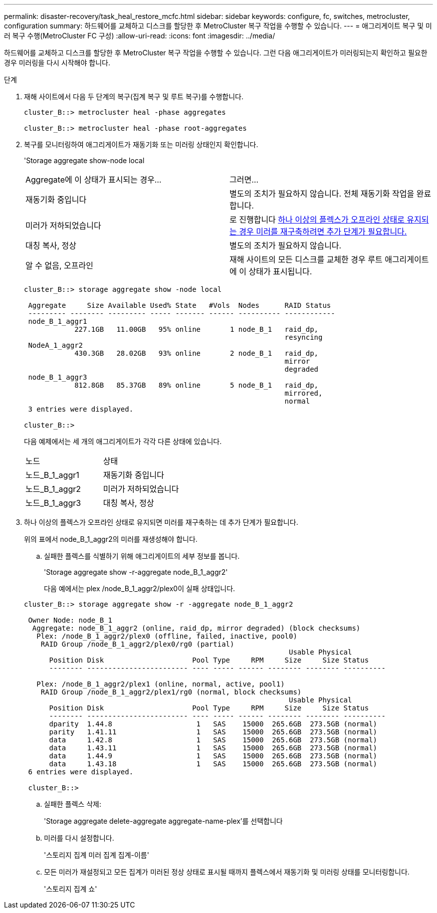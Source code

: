 ---
permalink: disaster-recovery/task_heal_restore_mcfc.html 
sidebar: sidebar 
keywords: configure, fc, switches, metrocluster, configuration 
summary: 하드웨어를 교체하고 디스크를 할당한 후 MetroCluster 복구 작업을 수행할 수 있습니다. 
---
= 애그리게이트 복구 및 미러 복구 수행(MetroCluster FC 구성)
:allow-uri-read: 
:icons: font
:imagesdir: ../media/


[role="lead"]
하드웨어를 교체하고 디스크를 할당한 후 MetroCluster 복구 작업을 수행할 수 있습니다. 그런 다음 애그리게이트가 미러링되는지 확인하고 필요한 경우 미러링을 다시 시작해야 합니다.

.단계
. 재해 사이트에서 다음 두 단계의 복구(집계 복구 및 루트 복구)를 수행합니다.
+
[listing]
----
cluster_B::> metrocluster heal -phase aggregates

cluster_B::> metrocluster heal -phase root-aggregates
----
. 복구를 모니터링하여 애그리게이트가 재동기화 또는 미러링 상태인지 확인합니다.
+
'Storage aggregate show-node local

+
|===


| Aggregate에 이 상태가 표시되는 경우... | 그러면... 


 a| 
재동기화 중입니다
 a| 
별도의 조치가 필요하지 않습니다. 전체 재동기화 작업을 완료합니다.



 a| 
미러가 저하되었습니다
 a| 
로 진행합니다 <<step3_fc_aggr_healing,하나 이상의 플렉스가 오프라인 상태로 유지되는 경우 미러를 재구축하려면 추가 단계가 필요합니다.>>



 a| 
대칭 복사, 정상
 a| 
별도의 조치가 필요하지 않습니다.



 a| 
알 수 없음, 오프라인
 a| 
재해 사이트의 모든 디스크를 교체한 경우 루트 애그리게이트에 이 상태가 표시됩니다.

|===
+
[listing]
----
cluster_B::> storage aggregate show -node local

 Aggregate     Size Available Used% State   #Vols  Nodes      RAID Status
 --------- -------- --------- ----- ------- ------ ---------- ------------
 node_B_1_aggr1
            227.1GB   11.00GB   95% online       1 node_B_1   raid_dp,
                                                              resyncing
 NodeA_1_aggr2
            430.3GB   28.02GB   93% online       2 node_B_1   raid_dp,
                                                              mirror
                                                              degraded
 node_B_1_aggr3
            812.8GB   85.37GB   89% online       5 node_B_1   raid_dp,
                                                              mirrored,
                                                              normal
 3 entries were displayed.

cluster_B::>
----
+
다음 예제에서는 세 개의 애그리게이트가 각각 다른 상태에 있습니다.

+
|===


| 노드 | 상태 


 a| 
노드_B_1_aggr1
 a| 
재동기화 중입니다



 a| 
노드_B_1_aggr2
 a| 
미러가 저하되었습니다



 a| 
노드_B_1_aggr3
 a| 
대칭 복사, 정상

|===
. [[step3_fc_aggr_resting]] 하나 이상의 플렉스가 오프라인 상태로 유지되면 미러를 재구축하는 데 추가 단계가 필요합니다.
+
위의 표에서 node_B_1_aggr2의 미러를 재생성해야 합니다.

+
.. 실패한 플렉스를 식별하기 위해 애그리게이트의 세부 정보를 봅니다.
+
'Storage aggregate show -r-aggregate node_B_1_aggr2'

+
다음 예에서는 plex /node_B_1_aggr2/plex0이 실패 상태입니다.

+
[listing]
----
cluster_B::> storage aggregate show -r -aggregate node_B_1_aggr2

 Owner Node: node_B_1
  Aggregate: node_B_1_aggr2 (online, raid_dp, mirror degraded) (block checksums)
   Plex: /node_B_1_aggr2/plex0 (offline, failed, inactive, pool0)
    RAID Group /node_B_1_aggr2/plex0/rg0 (partial)
                                                               Usable Physical
      Position Disk                     Pool Type     RPM     Size     Size Status
      -------- ------------------------ ---- ----- ------ -------- -------- ----------

   Plex: /node_B_1_aggr2/plex1 (online, normal, active, pool1)
    RAID Group /node_B_1_aggr2/plex1/rg0 (normal, block checksums)
                                                               Usable Physical
      Position Disk                     Pool Type     RPM     Size     Size Status
      -------- ------------------------ ---- ----- ------ -------- -------- ----------
      dparity  1.44.8                    1   SAS    15000  265.6GB  273.5GB (normal)
      parity   1.41.11                   1   SAS    15000  265.6GB  273.5GB (normal)
      data     1.42.8                    1   SAS    15000  265.6GB  273.5GB (normal)
      data     1.43.11                   1   SAS    15000  265.6GB  273.5GB (normal)
      data     1.44.9                    1   SAS    15000  265.6GB  273.5GB (normal)
      data     1.43.18                   1   SAS    15000  265.6GB  273.5GB (normal)
 6 entries were displayed.

 cluster_B::>
----
.. 실패한 플렉스 삭제:
+
'Storage aggregate delete-aggregate aggregate-name-plex'를 선택합니다

.. 미러를 다시 설정합니다.
+
'스토리지 집계 미러 집계 집계-이름'

.. 모든 미러가 재설정되고 모든 집계가 미러된 정상 상태로 표시될 때까지 플렉스에서 재동기화 및 미러링 상태를 모니터링합니다.
+
'스토리지 집계 쇼'




